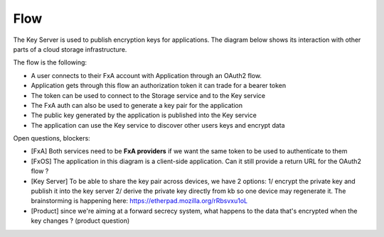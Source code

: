 Flow
====


The Key Server is used to publish encryption keys for applications. The diagram below shows its interaction 
with other parts of a cloud storage infrastructure.


.. image:: https://raw.githubusercontent.com/tarekziade/fxakeys/master/fxakeys.jpg


The flow is the following:

- A user connects to their FxA account with Application through an OAuth2 flow. 
- Application gets through this flow an authorization token it can trade for a bearer token 
- The token can be used to connect to the Storage service and to the Key service
- The FxA auth can also be used to generate a key pair for the application
- The public key generated by the application is published into the Key service
- The application can use the Key service to discover other users keys and encrypt data

Open questions, blockers:

- [FxA] Both services need to be **FxA providers** if we want the same token to be used to authenticate to them
- [FxOS] The application in this diagram is a client-side application. Can it still provide a return URL for the OAuth2 flow ?
- [Key Server] To be able to share the key pair across devices, we have 2 options: 
  1/ encrypt the private key and publish it into the key server
  2/ derive the private key directly from kb so one device may regenerate it. 
  The brainstorming is happening here: https://etherpad.mozilla.org/rRbsvxu1oL
- [Product] since we're aiming at a forward secrecy system, what happens to the data that's encrypted when the key changes ? (product question)



